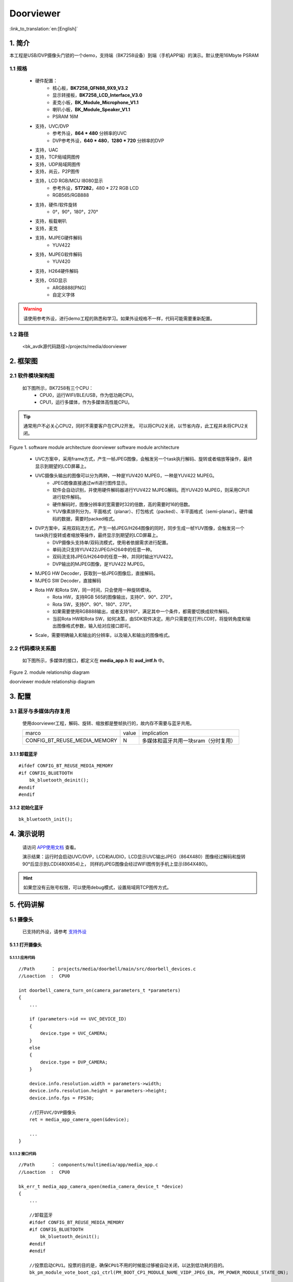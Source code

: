 Doorviewer
=================================


:link_to_translation:`en:[English]`

1. 简介
---------------------------------

本工程是USB/DVP摄像头门锁的一个demo，支持端（BK7258设备）到端（手机APP端）的演示。默认使用16Mbyte PSRAM

1.1 规格
,,,,,,,,,,,,,,,,,,,,,,,,,,,,,,,,,

    * 硬件配置：
        * 核心板，**BK7258_QFN88_9X9_V3.2**
        * 显示转接板，**BK7258_LCD_Interface_V3.0**
        * 麦克小板，**BK_Module_Microphone_V1.1**
        * 喇叭小板，**BK_Module_Speaker_V1.1**
        * PSRAM 16M
    * 支持，UVC/DVP
        * 参考外设，**864 * 480** 分辨率的UVC
        * DVP参考外设，**640 * 480**，**1280 * 720** 分辨率的DVP
    * 支持，UAC
    * 支持，TCP局域网图传
    * 支持，UDP局域网图传
    * 支持，尚云，P2P图传
    * 支持，LCD RGB/MCU I8080显示
        * 参考外设，**ST7282**，480 * 272 RGB LCD
        * RGB565/RGB888
    * 支持，硬件/软件旋转
        * 0°，90°，180°，270°
    * 支持，板载喇叭
    * 支持，麦克
    * 支持，MJPEG硬件解码
        * YUV422
    * 支持，MJPEG软件解码
        * YUV420
    * 支持，H264硬件解码
    * 支持，OSD显示
        * ARGB888[PNG]
        * 自定义字体

.. warning::
    请使用参考外设，进行demo工程的熟悉和学习。如果外设规格不一样，代码可能需要重新配置。

1.2 路径
,,,,,,,,,,,,,,,,,,,,,,,,,,,,,,,,,

    <bk_avdk源代码路径>/projects/media/doorviewer

2. 框架图
---------------------------------

2.1 软件模块架构图
,,,,,,,,,,,,,,,,,,,,,,,,,,,,,,,,,

    如下图所示，BK7258有三个CPU：
        * CPU0，运行WIFI/BLE/USB，作为低功耗CPU。
        * CPU1，运行多媒体，作为多媒体高性能CPU。

.. tip::
    通常用户不必关心CPU2，同时不需要客户在CPU2开发。
    可以将CPU2关闭，以节省内存，此工程并未将CPU2关闭。

.. figure:: ../../../../_static/doorviewer_arch.png
    :align: center
    :alt: module architecture Overview
    :figclass: align-center

    Figure 1. software module architecture
    doorviewer software module architecture

..

    * UVC方案中，采用frame方式，产生一帧JPEG图像，会触发另一个task执行解码、旋转或者缩放等操作，最终显示到期望的LCD屏幕上。
    * UVC摄像头输出的图像可以分为两种，一种是YUV420 MJPEG，一种是YUV422 MJPEG。
        * JPEG图像直接通过wifi进行图传显示。
        * 软件会自动识别，并使用硬件解码器进行YUV422 MJPEG解码。而YUV420 MJPEG，则采用CPU1进行软件解码。
        * 硬件解码时，图像分辨率的宽需要时32的倍数，高的需要时16的倍数。
        * YUV像素排列分为，平面格式（planar）、打包格式（packed）、半平面格式（semi-planar）。硬件编码的数据，需要时packed格式。
    * DVP方案中，采用双码流方式，产生一帧JPEG/H264图像的同时，同步生成一帧YUV图像，会触发另一个task执行旋转或者缩放等操作，最终显示到期望的LCD屏幕上。
        * DVP摄像头支持单/双码流模式，使用者依据需求进行配置。
        * 单码流只支持YUV422/JPEG/H264中的任意一种。
        * 双码流支持JPEG/H264中的任意一种，并同时输出YUV422。
        * DVP输出的MJPEG图像，是YUV422 MJPEG。
    * MJPEG HW Decoder，获取到一帧JPEG图像后，直接解码。
    * MJPEG SW Decoder，直接解码
    * Rota HW 和Rota SW，同一时间，只会使用一种旋转模块。
        * Rota HW，支持RGB 565的图像输出，支持0°、90°、270°。
        * Rota SW，支持0°、90°、180°、270°。
        * 如果需要使用RGB888输出，或者支持180°，满足其中一个条件，都需要切换成软件解码。
        * 当前Rota HW和Rota SW，如何决策，由SDK软件决定。用户只需要在打开LCD时，将旋转角度和输出图像格式参数，输入给对应接口即可。
    * Scale，需要明确输入和输出的分辨率，以及输入和输出的图像格式。

2.2 代码模块关系图
,,,,,,,,,,,,,,,,,,,,,,,,,,,,,,,,,

    如下图所示，多媒体的接口，都定义在 **media_app.h** 和 **aud_intf.h** 中。

.. figure:: ../../../../_static/doorviewer_sw_relationship_diag.png
    :align: center
    :alt: relationship diagram Overview
    :figclass: align-center

    Figure 2. module relationship diagram

    doorviewer module relationship diagram


3. 配置
---------------------------------

3.1 蓝牙与多媒体内存复用
,,,,,,,,,,,,,,,,,,,,,,,,,,,,,,,,,

    使用doorviewer工程，解码、旋转、缩放都是整帧执行的，故内存不需要与蓝牙共用。

    +-------------------------------------+---------------+-------------------------------------+
    |          marco                      |     value     |           implication               |
    +-------------------------------------+---------------+-------------------------------------+
    | CONFIG_BT_REUSE_MEDIA_MEMORY        |       N       | 多媒体和蓝牙共用一块sram（分时复用）|
    +-------------------------------------+---------------+-------------------------------------+

3.1.1 卸载蓝牙
.................................

::

    #ifdef CONFIG_BT_REUSE_MEDIA_MEMORY
    #if CONFIG_BLUETOOTH
        bk_bluetooth_deinit();
    #endif
    #endif

3.1.2 初始化蓝牙
.................................

::

    bk_bluetooth_init();

4. 演示说明
---------------------------------

    请访问
    `APP使用文档 <https://docs.bekencorp.com/arminodoc/bk_app/app/zh_CN/v2.0.1/app_usage/app_usage_guide/index.html#debug>`__
    查看。

    演示结果：运行时会启动UVC/DVP，LCD和AUDIO，LCD显示UVC输出JPEG（864X480）图像经过解码和旋转90°后显示到LCD(480X854)上，
    同样的JPEG图像会经过WIFI图传到手机上显示(864X480)。

.. hint::
    如果您没有云账号权限，可以使用debug模式，设置局域网TCP图传方式。

5. 代码讲解
---------------------------------

5.1 摄像头
,,,,,,,,,,,,,,,,,,,,,,,,,,,,,,,,,

    已支持的外设，请参考 `支持外设 <../../../support_peripherals/index.html>`_

5.1.1 打开摄像头
.................................


5.1.1.1 应用代码
*********************************


::

    //Path      ： projects/media/doorbell/main/src/doorbell_devices.c
    //Loaction  :  CPU0

    int doorbell_camera_turn_on(camera_parameters_t *parameters)
    {
        ...

        if (parameters->id == UVC_DEVICE_ID)
        {
            device.type = UVC_CAMERA;
        }
        else
        {
            device.type = DVP_CAMERA;
        }

        device.info.resolution.width = parameters->width;
        device.info.resolution.height = parameters->height;
        device.info.fps = FPS30;

        //打开UVC/DVP摄像头
        ret = media_app_camera_open(&device);

        ...
    }

5.1.1.2 接口代码
*********************************

::

    //Path      ： components/multimedia/app/media_app.c
    //Loaction  :  CPU0

    bk_err_t media_app_camera_open(media_camera_device_t *device)
    {
        ...

        //卸载蓝牙
        #ifdef CONFIG_BT_REUSE_MEDIA_MEMORY
        #if CONFIG_BLUETOOTH
            bk_bluetooth_deinit();
        #endif
        #endif

        //投票启动CPU1。投票的目的是，确保CPU1不用的时候能过够被自动关闭，以达到低功耗的目的。
        bk_pm_module_vote_boot_cp1_ctrl(PM_BOOT_CP1_MODULE_NAME_VIDP_JPEG_EN, PM_POWER_MODULE_STATE_ON);

        //通知CPU1，去打开UVC摄像头
        ret = media_send_msg_sync(EVENT_CAM_UVC_OPEN_IND, (uint32_t)device);

        ...
    }

5.1.2 获取一张图像
.................................

    因为当前多媒体运行在CPU1上，无论是DVP/UVC存储一帧图像，都是放在PSRAM上。当在CPU1需要获取一帧图像，需要调用如下接口：

::

    //Path      ： components/multimedia/comm/frame_buffer.c
    //Loaction  :  CPU1

    bk_err_t frame_buffer_fb_register(frame_module_t index, fb_type_t type)
    {
        bk_err_t ret = BK_FAIL;

        ...

        //index：表示需要读取图像的模块，参考对应结构体含义。

        //type：该模块表示需要获取的图像类型

        return ret;
    }

    frame_buffer_t *frame_buffer_fb_read(frame_module_t index)
    {
        frame_buffer_t *frame = NULL;

        ...

        //index：表示需要读取图像的模块，参考对应结构体含义。

        //返回可能是一个无效的frame，需要针对此函数的返回值进行判断，若为NULL，则需要继续调用，
        // 一般放在task中循环调用此接口。
        return frame;
    }

    void frame_buffer_fb_free(frame_buffer_t *frame, frame_module_t index)
    {
        ...

        //当使用上面接口frame_buffer_fb_read，读取到一帧有效帧时，在使用完成之后，需要将该帧图像释放，需要调用此接口。
    }

    bk_err_t frame_buffer_fb_deregister(frame_module_t index, fb_type_t type)
    {
        bk_err_t ret = BK_FAIL;

        ...

        //与frame_buffer_fb_register类似，当不需要读取时，需要注销
        return ret;
    }


    当在CPU0上获取一帧图像时，需要通过mailbox进行传输，大致流程如下。当不需要CPU0时，CPU0上的操作可以删除。具体可以参考图传：
    ``transfer_app_act.c``、``transfer_major_act.c``。

.. figure:: ../../../../_static/multimedia_get_frame.png
    :align: center
    :alt: get frame Overview
    :figclass: align-center

    Figure 3. get frame diagram

    multimeida get frame diagram


5.1.2.1 应用代码
*********************************

::

    //Path      ： components/multimedia/camera/uvc.c
    //Loaction  :  CPU1

    bk_err_t bk_uvc_camera_open(media_camera_device_t *device)
    {
        ...

        //注册了UVC图像的获取的MJPEG数据回调。
        //如果需要做丢帧处理，可以在这个回调里面去做丢帧处理。
        uvc_camera_config_st->jpeg_cb.push   = frame_buffer_fb_push;

        ...
    }

    //Path      ： components/multimedia/camera/dvp.c
    //Loaction  :  CPU1

    bk_err_t bk_dvp_camera_open(media_camera_device_t *device)
    {
        ...

        //注册了DVP图像的获取的MJPEG数据回调。
        //如果需要做丢帧处理，可以在这个回调里面去做丢帧处理。
        config.fb_complete = frame_buffer_fb_push;

        ...

        return bk_dvp_camera_driver_init(&config);
    }



5.1.2.2 接口代码
*********************************

::

    //Path      ： bk_idk/middleware/driver/camera/uvc_camera.c
    //Loaction  :  CPU1

    static void uvc_camera_eof_handle(uint32_t idx_uvc)
    {
        ...

        //这里是从USB的通过ISO或BULK传输，获取一堆数据流。并进行拆包，组包，最终获取到一帧完整的UVC数据。并回调给应用层。
        uvc_camera_config_ptr->jpeg_cb.push(curr_frame_buffer);

        ...
    }

    //Path      ： bk_idk/middleware/driver/camera/dvp_camera.c
    //Loaction  :  CPU1

    static void dvp_camera_jpeg_eof_handler(jpeg_unit_t id, void *param)
    {
        ...

        //这里是硬件JPEG编码的完成中断，在此处最终获取到一帧完整的DVP数据，并回调给应用层。
        dvp_camera_config->fb_complete(curr_encode_frame);
    }


.. attention::
    这里介绍的是MJPEG图像，在CPU1上如何获取。如果您的应用运行在CPU0上，需要通过mailbox发送到CPU0上使用，并且在使用完毕后，需要回到CPU1取释放。


5.1.2 关闭摄像头
.................................

5.1.2.1 应用代码
*********************************

::

    //Path      ： projects/media/doorbell/main/src/doorbell_devices.c
    //Loaction  :  CPU0

    int doorbell_camera_turn_off(void)
    {
        ...

        if (db_device_info->camera_id == UVC_DEVICE_ID)
        {
            //关闭UVC摄像头
            media_app_camera_close(UVC_CAMERA);
        }
        else
        {
            //关闭DVP摄像头
            media_app_camera_close(DVP_CAMERA);
        }

        ...
    }


5.1.2.2 接口代码
*********************************

::

    //Path      ： components/multimedia/app/media_app.c
    //Loaction  :  CPU0

    bk_err_t media_app_camera_close(camera_type_t type)
    {
        ...

        //关闭UVC
        if (type == UVC_CAMERA)
        {
            ret = media_send_msg_sync(EVENT_CAM_UVC_CLOSE_IND, 0);
        }
        else
        {
            ret = media_send_msg_sync(EVENT_CAM_DVP_CLOSE_IND, 0);
        }


        //投票允许关闭CPU1。投票的目的是，确保CPU1不用的时候能过够被自动关闭，以达到低功耗的目的。
        bk_pm_module_vote_boot_cp1_ctrl(PM_BOOT_CP1_MODULE_NAME_VIDP_JPEG_EN, PM_POWER_MODULE_STATE_OFF);

        ...
    }

.. warning::
        * 所有涉及到多媒体的操作，都需要注意低功耗的要求。即打开设备，必须关闭设备，否则无法让整个系统进入低功耗模式。
        * 涉及到CPU1投票的操作，打开和关闭，必须成对出现，否则会出现CPU1无法关闭，功耗增加的问题。
        * 可以参考低功耗章节


5.2 LCD显示
,,,,,,,,,,,,,,,,,,,,,,,,,,,,,,,,,

    已支持的外设，请参考 `支持外设 <../../../support_peripherals/index.html>`_

5.2.1 打开LCD
.................................

5.2.1.1 应用代码
*********************************


::

    //Path      ： projects/media/doorbell/main/src/doorbell_devices.c
    //Loaction  :  CPU0

    int doorbell_display_turn_on(uint16_t id, uint16_t rotate, uint16_t fmt)
    {
        ...

        //设置旋转角度
        if (rotate == 90)
        {
            media_app_lcd_rotate(ROTATE_90);
        }

        //打开期望的lcd屏幕显示
        media_app_lcd_open(&lcd_open);

        ...
    }


5.2.1.2 接口代码
*********************************

::

    //Path      ： components/multimedia/app/media_app.c
    //Loaction  :  CPU0

    bk_err_t media_app_lcd_open(void *lcd_open)
    {
        ...

        //投票允许关闭CPU1。投票的目的是，确保CPU1不用的时候能过够被自动关闭，以达到低功耗的目的。
        bk_pm_module_vote_boot_cp1_ctrl(PM_BOOT_CP1_MODULE_NAME_VIDP_LCD, PM_POWER_MODULE_STATE_ON);

        //通知CPU1打开LCD
        ret = media_send_msg_sync(EVENT_LCD_OPEN_IND, (uint32_t)ptr);

        ...
    }

5.2.2 关闭LCD
.................................

5.2.2.1 应用代码
*********************************

::

    //Path      ： projects/media/doorbell/main/src/doorbell_devices.c
    //Loaction  :  CPU0

    int doorbell_display_turn_off(void)
    {
        ...

        //关闭本地LCD显示
        media_app_lcd_close();

        ...
    }


5.2.2.2 接口代码
*********************************

::

    //Path      ： components/multimedia/app/media_app.c
    //Loaction  :  CPU0

    bk_err_t media_app_lcd_close(void)
    {
        ...

        //关闭LCD显示
        ret = media_send_msg_sync(EVENT_LCD_CLOSE_IND, 0);

        //投票允许关闭CPU1。投票的目的是，确保CPU1不用的时候能过够被自动关闭，以达到低功耗的目的。
        bk_pm_module_vote_boot_cp1_ctrl(PM_BOOT_CP1_MODULE_NAME_VIDP_LCD, PM_POWER_MODULE_STATE_OFF);

        ...
    }

5.2.3 OSD显示
.................................

    请参考 `OSD视频叠加 <../../../gui/osd/osd_blend.html>`_


5.3 Audio

    请参考 `Audio <../../doorbell/index.html#audio>`_

5.4 H264编解码
,,,,,,,,,,,,,,,,,,,,,,,,,,,,,,,,,

    请参考 `H264编码 <../../../video_codec/h264_encoding/index.html>`_

5.5 WIFI传输
,,,,,,,,,,,,,,,,,,,,,,,,,,,,,,,,,

    请参考 `WIFI传输 <../../doorbell/index.html#wifi>`_

